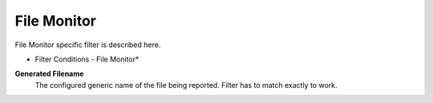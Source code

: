 File Monitor
============

File Monitor specific filter is described here.

.. image:: ../images/f-filemonitor.png
   :width: 100%

* Filter Conditions - File Monitor*

**Generated Filename**
  The configured generic name of the file being reported. Filter has to match
  exactly to work.
